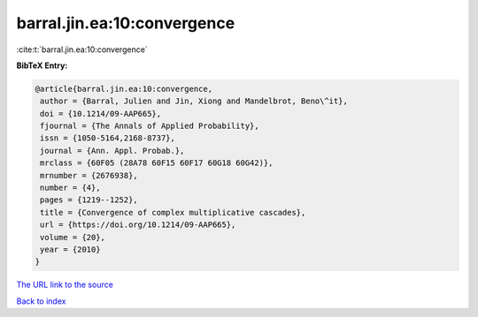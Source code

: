 barral.jin.ea:10:convergence
============================

:cite:t:`barral.jin.ea:10:convergence`

**BibTeX Entry:**

.. code-block:: bibtex

   @article{barral.jin.ea:10:convergence,
    author = {Barral, Julien and Jin, Xiong and Mandelbrot, Beno\^it},
    doi = {10.1214/09-AAP665},
    fjournal = {The Annals of Applied Probability},
    issn = {1050-5164,2168-8737},
    journal = {Ann. Appl. Probab.},
    mrclass = {60F05 (28A78 60F15 60F17 60G18 60G42)},
    mrnumber = {2676938},
    number = {4},
    pages = {1219--1252},
    title = {Convergence of complex multiplicative cascades},
    url = {https://doi.org/10.1214/09-AAP665},
    volume = {20},
    year = {2010}
   }

`The URL link to the source <https://doi.org/10.1214/09-AAP665>`__


`Back to index <../By-Cite-Keys.html>`__
